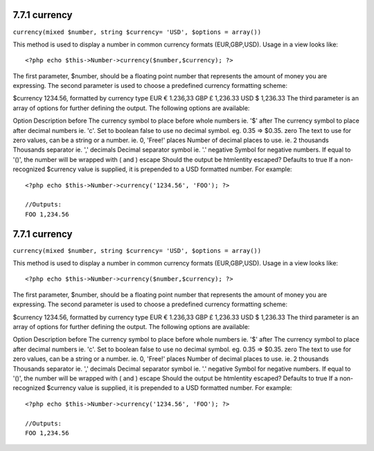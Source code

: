7.7.1 currency
--------------

``currency(mixed $number, string $currency= 'USD', $options = array())``

This method is used to display a number in common currency formats
(EUR,GBP,USD). Usage in a view looks like:

::

    <?php echo $this->Number->currency($number,$currency); ?>

The first parameter, $number, should be a floating point number
that represents the amount of money you are expressing. The second
parameter is used to choose a predefined currency formatting
scheme:

$currency
1234.56, formatted by currency type
EUR
€ 1.236,33
GBP
£ 1,236.33
USD
$ 1,236.33
The third parameter is an array of options for further defining the
output. The following options are available:

Option
Description
before
The currency symbol to place before whole numbers ie. '$'
after
The currency symbol to place after decimal numbers ie. 'c'. Set to
boolean false to use no decimal symbol. eg. 0.35 => $0.35.
zero
The text to use for zero values, can be a string or a number. ie.
0, 'Free!'
places
Number of decimal places to use. ie. 2
thousands
Thousands separator ie. ','
decimals
Decimal separator symbol ie. '.'
negative
Symbol for negative numbers. If equal to '()', the number will be
wrapped with ( and )
escape
Should the output be htmlentity escaped? Defaults to true
If a non-recognized $currency value is supplied, it is prepended to
a USD formatted number. For example:

::

    <?php echo $this->Number->currency('1234.56', 'FOO'); ?>
     
    //Outputs: 
    FOO 1,234.56

7.7.1 currency
--------------

``currency(mixed $number, string $currency= 'USD', $options = array())``

This method is used to display a number in common currency formats
(EUR,GBP,USD). Usage in a view looks like:

::

    <?php echo $this->Number->currency($number,$currency); ?>

The first parameter, $number, should be a floating point number
that represents the amount of money you are expressing. The second
parameter is used to choose a predefined currency formatting
scheme:

$currency
1234.56, formatted by currency type
EUR
€ 1.236,33
GBP
£ 1,236.33
USD
$ 1,236.33
The third parameter is an array of options for further defining the
output. The following options are available:

Option
Description
before
The currency symbol to place before whole numbers ie. '$'
after
The currency symbol to place after decimal numbers ie. 'c'. Set to
boolean false to use no decimal symbol. eg. 0.35 => $0.35.
zero
The text to use for zero values, can be a string or a number. ie.
0, 'Free!'
places
Number of decimal places to use. ie. 2
thousands
Thousands separator ie. ','
decimals
Decimal separator symbol ie. '.'
negative
Symbol for negative numbers. If equal to '()', the number will be
wrapped with ( and )
escape
Should the output be htmlentity escaped? Defaults to true
If a non-recognized $currency value is supplied, it is prepended to
a USD formatted number. For example:

::

    <?php echo $this->Number->currency('1234.56', 'FOO'); ?>
     
    //Outputs: 
    FOO 1,234.56
